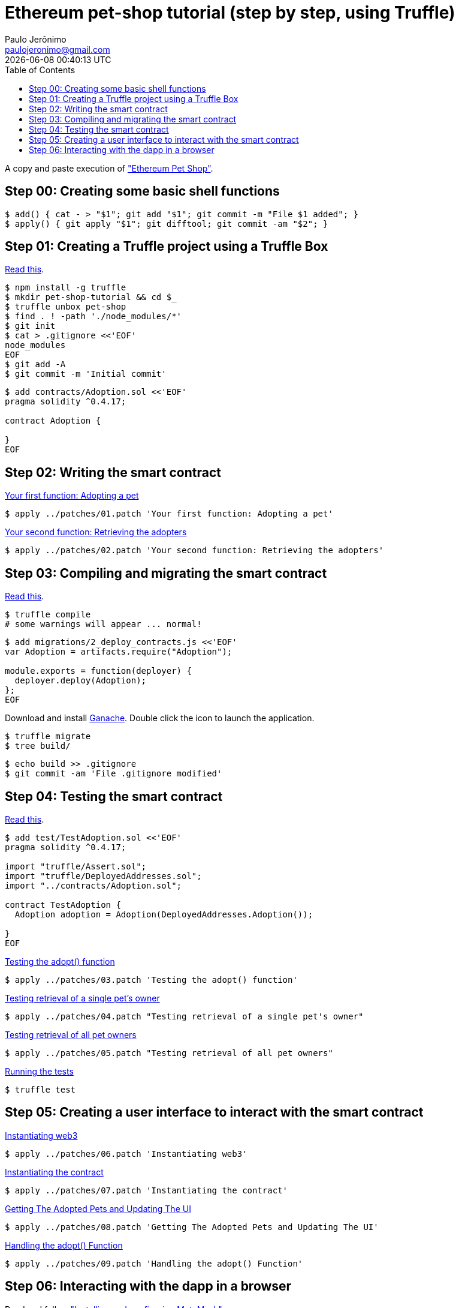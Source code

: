 = Ethereum pet-shop tutorial (step by step, using Truffle)
Paulo Jerônimo <paulojeronimo@gmail.com>; {localdatetime}
:toc:
:icons: font

A copy and paste execution of http://truffleframework.com/tutorials/pet-shop["Ethereum Pet Shop"].

[[step00]]
== Step 00: Creating some basic shell functions

----
$ add() { cat - > "$1"; git add "$1"; git commit -m "File $1 added"; }
$ apply() { git apply "$1"; git difftool; git commit -am "$2"; }
----

[[step01]]
== Step 01: Creating a Truffle project using a Truffle Box

http://truffleframework.com/tutorials/pet-shop#creating-a-truffle-project-using-a-truffle-box[Read this].

----
$ npm install -g truffle
$ mkdir pet-shop-tutorial && cd $_
$ truffle unbox pet-shop
$ find . ! -path './node_modules/*'
$ git init
$ cat > .gitignore <<'EOF'
node_modules
EOF
$ git add -A
$ git commit -m 'Initial commit'
----

----
$ add contracts/Adoption.sol <<'EOF'
pragma solidity ^0.4.17;

contract Adoption {

}
EOF
----

[[step02]]
== Step 02: Writing the smart contract

http://truffleframework.com/tutorials/pet-shop#your-first-function-adopting-a-pet[Your first function: Adopting a pet]

----
$ apply ../patches/01.patch 'Your first function: Adopting a pet'
----

http://truffleframework.com/tutorials/pet-shop#your-second-function-retrieving-the-adopters[Your second function: Retrieving the adopters]

----
$ apply ../patches/02.patch 'Your second function: Retrieving the adopters'
----

[[step03]]
== Step 03: Compiling and migrating the smart contract

http://truffleframework.com/tutorials/pet-shop#compiling-and-migrating-the-smart-contract[Read this].

----
$ truffle compile
# some warnings will appear ... normal!
----

----
$ add migrations/2_deploy_contracts.js <<'EOF'
var Adoption = artifacts.require("Adoption");

module.exports = function(deployer) {
  deployer.deploy(Adoption);
};
EOF
----

Download and install http://truffleframework.com/ganache[Ganache]. Double click the icon to launch the application.

----
$ truffle migrate
$ tree build/
----

----
$ echo build >> .gitignore
$ git commit -am 'File .gitignore modified'
----

== Step 04: Testing the smart contract

http://truffleframework.com/tutorials/pet-shop#testing-the-smart-contract[Read this].

----
$ add test/TestAdoption.sol <<'EOF'
pragma solidity ^0.4.17;

import "truffle/Assert.sol";
import "truffle/DeployedAddresses.sol";
import "../contracts/Adoption.sol";

contract TestAdoption {
  Adoption adoption = Adoption(DeployedAddresses.Adoption());

}
EOF
----

http://truffleframework.com/tutorials/pet-shop#testing-the-adopt-function[Testing the adopt() function]

----
$ apply ../patches/03.patch 'Testing the adopt() function'
----

http://truffleframework.com/tutorials/pet-shop#testing-retrieval-of-a-single-pet-39-s-owner[Testing retrieval of a single pet's owner]

----
$ apply ../patches/04.patch "Testing retrieval of a single pet's owner"
----

http://truffleframework.com/tutorials/pet-shop#testing-retrieval-of-all-pet-owners[Testing retrieval of all pet owners]

----
$ apply ../patches/05.patch "Testing retrieval of all pet owners"
----

http://truffleframework.com/tutorials/pet-shop#running-the-tests[Running the tests]

----
$ truffle test
----

== Step 05: Creating a user interface to interact with the smart contract

http://truffleframework.com/tutorials/pet-shop#instantiating-web3[Instantiating web3]

----
$ apply ../patches/06.patch 'Instantiating web3'
----

http://truffleframework.com/tutorials/pet-shop#instantiating-the-contract[Instantiating the contract]

----
$ apply ../patches/07.patch 'Instantiating the contract'
----

http://truffleframework.com/tutorials/pet-shop#getting-the-adopted-pets-and-updating-the-ui[Getting The Adopted Pets and Updating The UI]

----
$ apply ../patches/08.patch 'Getting The Adopted Pets and Updating The UI'
----

http://truffleframework.com/tutorials/pet-shop#handling-the-adopt-function[Handling the adopt() Function]

----
$ apply ../patches/09.patch 'Handling the adopt() Function'
----

== Step 06: Interacting with the dapp in a browser

Read and follow http://truffleframework.com/tutorials/pet-shop#installing-and-configuring-metamask["Installing and configuring MetaMask"].

http://truffleframework.com/tutorials/pet-shop#installing-and-configuring-lite-server[Installing and configuring lite-server]

----
$ cat bs-config.json
$ sed -n '9,12p' package.json
----

http://truffleframework.com/tutorials/pet-shop#using-the-dapp[Using the dapp]

----
$ npm run dev
----

Congratulations! You have taken a huge step to becoming a full-fledged dapp developer.
